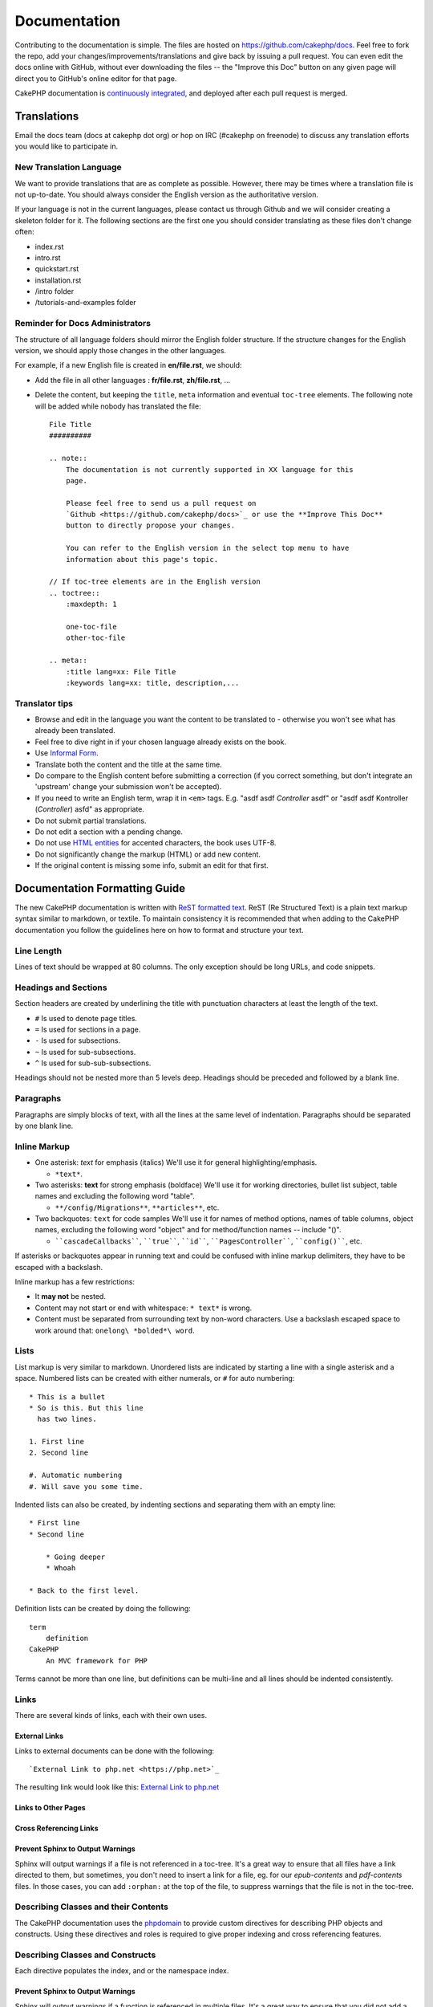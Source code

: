Documentation
#############

Contributing to the documentation is simple. The files are hosted on
https://github.com/cakephp/docs. Feel free to fork the repo, add your
changes/improvements/translations and give back by issuing a pull request.
You can even edit the docs online with GitHub, without ever downloading the
files -- the "Improve this Doc" button on any given page will direct you to
GitHub's online editor for that page.

CakePHP documentation is
`continuously integrated <https://en.wikipedia.org/wiki/Continuous_integration>`_,
and deployed after each pull request is merged.

Translations
============

Email the docs team (docs at cakephp dot org) or hop on IRC
(#cakephp on freenode) to discuss any translation efforts you would
like to participate in.

New Translation Language
------------------------

We want to provide translations that are as complete as possible. However, there
may be times where a translation file is not up-to-date. You should always
consider the English version as the authoritative version.

If your language is not in the current languages, please contact us through
Github and we will consider creating a skeleton folder for it. The following
sections are the first one you should consider translating as these
files don't change often:

- index.rst
- intro.rst
- quickstart.rst
- installation.rst
- /intro folder
- /tutorials-and-examples folder

Reminder for Docs Administrators
--------------------------------

The structure of all language folders should mirror the English folder
structure. If the structure changes for the English version, we should apply
those changes in the other languages.

For example, if a new English file is created in **en/file.rst**, we should:

- Add the file in all other languages : **fr/file.rst**, **zh/file.rst**, ...
- Delete the content, but keeping the ``title``, ``meta`` information and
  eventual ``toc-tree`` elements. The following note will be added while nobody
  has translated the file::

    File Title
    ##########

    .. note::
        The documentation is not currently supported in XX language for this
        page.

        Please feel free to send us a pull request on
        `Github <https://github.com/cakephp/docs>`_ or use the **Improve This Doc**
        button to directly propose your changes.

        You can refer to the English version in the select top menu to have
        information about this page's topic.

    // If toc-tree elements are in the English version
    .. toctree::
        :maxdepth: 1

        one-toc-file
        other-toc-file

    .. meta::
        :title lang=xx: File Title
        :keywords lang=xx: title, description,...

Translator tips
---------------

- Browse and edit in the language you want the content to be
  translated to - otherwise you won't see what has already been
  translated.
- Feel free to dive right in if your chosen language already
  exists on the book.
- Use `Informal Form <https://en.wikipedia.org/wiki/Register#Linguistics>`_.
- Translate both the content and the title at the same time.
- Do compare to the English content before submitting a correction
  (if you correct something, but don't integrate an 'upstream' change
  your submission won't be accepted).
- If you need to write an English term, wrap it in ``<em>`` tags.
  E.g. "asdf asdf *Controller* asdf" or "asdf asdf Kontroller
  (*Controller*) asfd" as appropriate.
- Do not submit partial translations.
- Do not edit a section with a pending change.
- Do not use
  `HTML entities <https://en.wikipedia.org/wiki/List_of_XML_and_HTML_character_entity_references>`_
  for accented characters, the book uses UTF-8.
- Do not significantly change the markup (HTML) or add new content.
- If the original content is missing some info, submit an edit for
  that first.

Documentation Formatting Guide
==============================

The new CakePHP documentation is written with
`ReST formatted text <https://en.wikipedia.org/wiki/ReStructuredText>`_. ReST
(Re Structured Text) is a plain text markup syntax similar to markdown, or
textile. To maintain consistency it is recommended that when adding to the
CakePHP documentation you follow the guidelines here on how to format and
structure your text.

Line Length
-----------

Lines of text should be wrapped at 80 columns. The only exception should be
long URLs, and code snippets.

Headings and Sections
---------------------

Section headers are created by underlining the title with punctuation characters
at least the length of the text.

- ``#`` Is used to denote page titles.
- ``=`` Is used for sections in a page.
- ``-`` Is used for subsections.
- ``~`` Is used for sub-subsections.
- ``^`` Is used for sub-sub-subsections.

Headings should not be nested more than 5 levels deep. Headings should be
preceded and followed by a blank line.

Paragraphs
----------

Paragraphs are simply blocks of text, with all the lines at the same level of
indentation. Paragraphs should be separated by one blank line.

Inline Markup
-------------

* One asterisk: *text* for emphasis (italics)
  We'll use it for general highlighting/emphasis.

  * ``*text*``.

* Two asterisks: **text** for strong emphasis (boldface)
  We'll use it for working directories, bullet list subject, table names and
  excluding the following word "table".

  * ``**/config/Migrations**``, ``**articles**``, etc.

* Two backquotes: ``text`` for code samples
  We'll use it for names of method options, names of table columns, object
  names, excluding the following word "object" and for method/function
  names -- include "()".

  * ````cascadeCallbacks````, ````true````, ````id````,
    ````PagesController````, ````config()````, etc.

If asterisks or backquotes appear in running text and could be confused with
inline markup delimiters, they have to be escaped with a backslash.

Inline markup has a few restrictions:

* It **may not** be nested.
* Content may not start or end with whitespace: ``* text*`` is wrong.
* Content must be separated from surrounding text by non-word characters. Use a
  backslash escaped space to work around that: ``onelong\ *bolded*\ word``.

Lists
-----

List markup is very similar to markdown. Unordered lists are indicated by
starting a line with a single asterisk and a space. Numbered lists can be
created with either numerals, or ``#`` for auto numbering::

    * This is a bullet
    * So is this. But this line
      has two lines.

    1. First line
    2. Second line

    #. Automatic numbering
    #. Will save you some time.

Indented lists can also be created, by indenting sections and separating them
with an empty line::

    * First line
    * Second line

        * Going deeper
        * Whoah

    * Back to the first level.

Definition lists can be created by doing the following::

    term
        definition
    CakePHP
        An MVC framework for PHP

Terms cannot be more than one line, but definitions can be multi-line and all
lines should be indented consistently.

Links
-----

There are several kinds of links, each with their own uses.

External Links
~~~~~~~~~~~~~~

Links to external documents can be done with the following::

    `External Link to php.net <https://php.net>`_

The resulting link would look like this: `External Link to php.net <https://php.net>`_

Links to Other Pages
~~~~~~~~~~~~~~~~~~~~

.. rst:role:: doc

    Other pages in the documentation can be linked to using the ``:doc:`` role.
    You can link to the specified document using either an absolute or relative
    path reference. You should omit the ``.rst`` extension. For example, if
    the reference ``:doc:`form``` appears in the document ``core-helpers/html``,
    then the link references ``core-helpers/form``. If the reference was
    ``:doc:`/core-helpers```, it would always reference ``/core-helpers``
    regardless of where it was used.

Cross Referencing Links
~~~~~~~~~~~~~~~~~~~~~~~

.. rst:role:: ref

    You can cross reference any arbitrary title in any document using the
    ``:ref:`` role. Link label targets must be unique across the entire
    documentation. When creating labels for class methods, it's best to use
    ``class-method`` as the format for your link label.

    The most common use of labels is above a title. Example::

        .. _label-name:

        Section heading
        ---------------

        More content here.

    Elsewhere you could reference the above section using ``:ref:`label-name```.
    The link's text would be the title that the link preceded. You can also
    provide custom link text using ``:ref:`Link text <label-name>```.

Prevent Sphinx to Output Warnings
~~~~~~~~~~~~~~~~~~~~~~~~~~~~~~~~~

Sphinx will output warnings if a file is not referenced in a toc-tree. It's
a great way to ensure that all files have a link directed to them, but
sometimes, you don't need to insert a link for a file, eg. for our
`epub-contents` and `pdf-contents` files. In those cases, you can add
``:orphan:`` at the top of the file, to suppress warnings that the file is not
in the toc-tree.

Describing Classes and their Contents
-------------------------------------

The CakePHP documentation uses the `phpdomain
<https://pypi.org/project/sphinxcontrib-phpdomain/>`_ to provide custom
directives for describing PHP objects and constructs. Using these directives
and roles is required to give proper indexing and cross referencing features.

Describing Classes and Constructs
---------------------------------

Each directive populates the index, and or the namespace index.

.. rst:directive:: .. php:global:: name

   This directive declares a new PHP global variable.

.. rst:directive:: .. php:function:: name(signature)

   Defines a new global function outside of a class.

.. rst:directive:: .. php:const:: name

   This directive declares a new PHP constant, you can also use it nested
   inside a class directive to create class constants.

.. rst:directive:: .. php:exception:: name

   This directive declares a new Exception in the current namespace. The
   signature can include constructor arguments.

.. rst:directive:: .. php:class:: name

   Describes a class. Methods, attributes, and constants belonging to the class
   should be inside this directive's body::

        .. php:class:: MyClass

            Class description

           .. php:method:: method($argument)

           Method description

   Attributes, methods and constants don't need to be nested. They can also just
   follow the class declaration::

        .. php:class:: MyClass

            Text about the class

        .. php:method:: methodName()

            Text about the method

   .. seealso:: :rst:dir:`php:method`, :rst:dir:`php:attr`, :rst:dir:`php:const`

.. rst:directive:: .. php:method:: name(signature)

   Describe a class method, its arguments, return value, and exceptions::

        .. php:method:: instanceMethod($one, $two)

            :param string $one: The first parameter.
            :param string $two: The second parameter.
            :returns: An array of stuff.
            :throws: InvalidArgumentException

           This is an instance method.

.. rst:directive:: .. php:staticmethod:: ClassName::methodName(signature)

    Describe a static method, its arguments, return value and exceptions,
    see :rst:dir:`php:method` for options.

.. rst:directive:: .. php:attr:: name

   Describe an property/attribute on a class.

Prevent Sphinx to Output Warnings
~~~~~~~~~~~~~~~~~~~~~~~~~~~~~~~~~

Sphinx will output warnings if a function is referenced in multiple files. It's
a great way to ensure that you did not add a function two times, but
sometimes, you actually want to write a function in two or more files, eg.
`debug object` is referenced in `/development/debugging` and in
`/core-libraries/global-constants-and-functions`. In this case, you can add
``:noindex:`` under the function debug to suppress warnings. Keep only
one reference **without** ``:no-index:`` to still have the function referenced::

    .. php:function:: debug(mixed $var, boolean $showHtml = null, $showFrom = true)
        :noindex:

Cross Referencing
~~~~~~~~~~~~~~~~~

The following roles refer to PHP objects and links are generated if a
matching directive is found:

.. rst:role:: php:func

   Reference a PHP function.

.. rst:role:: php:global

   Reference a global variable whose name has ``$`` prefix.

.. rst:role:: php:const

   Reference either a global constant, or a class constant. Class constants
   should be preceded by the owning class::

        DateTime has an :php:const:`DateTime::ATOM` constant.

.. rst:role:: php:class

   Reference a class by name::

     :php:class:`ClassName`

.. rst:role:: php:meth

   Reference a method of a class. This role supports both kinds of methods::

     :php:meth:`DateTime::setDate`
     :php:meth:`Classname::staticMethod`

.. rst:role:: php:attr

   Reference a property on an object::

      :php:attr:`ClassName::$propertyName`

.. rst:role:: php:exc

   Reference an exception.

Source Code
-----------

Literal code blocks are created by ending a paragraph with ``::``. The literal
block must be indented, and like all paragraphs be separated by single lines::

    This is a paragraph::

        while ($i--) {
            doStuff()
        }

    This is regular text again.

Literal text is not modified or formatted, save that one level of indentation
is removed.

Notes and Warnings
------------------

There are often times when you want to inform the reader of an important tip,
special note or a potential hazard. Admonitions in sphinx are used for just
that. There are fives kinds of admonitions.

* ``.. tip::`` Tips are used to document or re-iterate interesting or important
  information. The content of the directive should be written in complete
  sentences and include all appropriate punctuation.
* ``.. note::`` Notes are used to document an especially important piece of
  information. The content of the directive should be written in complete
  sentences and include all appropriate punctuation.
* ``.. warning::`` Warnings are used to document potential stumbling blocks, or
  information pertaining to security. The content of the directive should be
  written in complete sentences and include all appropriate punctuation.
* ``.. versionadded:: X.Y.Z`` "Version added" admonitions are used to display notes
  specific to new features added at a specific version, ``X.Y.Z`` being the version on
  which the said feature was added.
* ``.. deprecated:: X.Y.Z`` As opposed to "version added" admonitions, "deprecated"
  admonition are used to notify of a deprecated feature, ``X.Y.Z`` being the version on
  which the said feature was deprecated.

All admonitions are made the same::

    .. note::

        Indented and preceded and followed by a blank line. Just like a
        paragraph.

    This text is not part of the note.

Samples
~~~~~~~

.. tip::

    This is a helpful tid-bit you probably forgot.

.. note::

    You should pay attention here.

.. warning::

    It could be dangerous.

.. versionadded:: 4.0.0

    This awesome feature was added in version 4.0.0

.. deprecated:: 4.0.1

    This old feature was deprecated on version 4.0.1

.. meta::
    :title lang=en: Documentation
    :keywords lang=en: partial translations,translation efforts,html entities,text markup,asfd,asdf,structured text,english content,markdown,formatted text,dot org,repo,consistency,translator,freenode,textile,improvements,syntax,cakephp,submission
